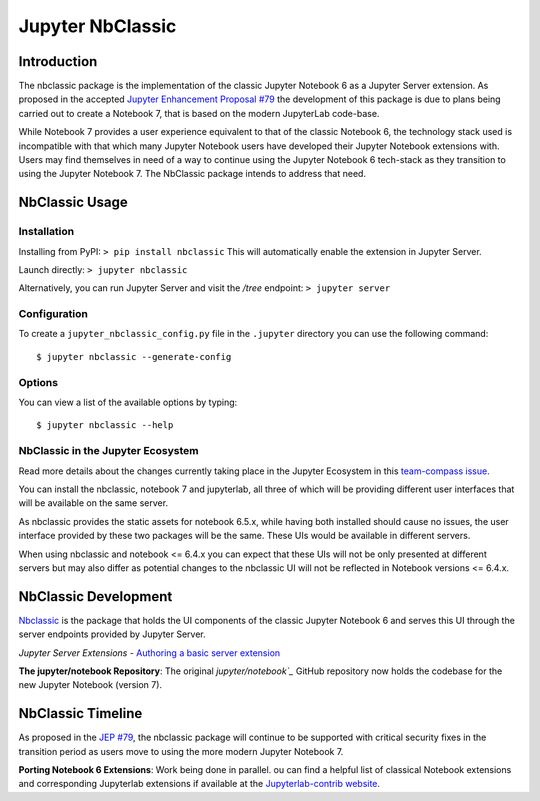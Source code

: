 .. _htmlnotebook:

Jupyter NbClassic
====================

Introduction
------------

The nbclassic package is the implementation of the classic Jupyter
Notebook 6 as a Jupyter Server extension. As proposed in the accepted
`Jupyter Enhancement Proposal #79`_ the development of this package
is due to plans being carried out to create a Notebook 7, that is based on
the modern JupyterLab code-base. 

While Notebook 7 provides a user experience equivalent to that of the
classic Notebook 6, the technology stack used is incompatible with
that which many Jupyter Notebook users have developed their Jupyter
Notebook extensions with. Users may find themselves in need of a
way to continue using the Jupyter Notebook 6 tech-stack as they
transition to using the Jupyter Notebook 7. The NbClassic package
intends to address that need.

.. _Jupyter Enhancement Proposal #79: https://jupyter.org/enhancement-proposals/79-notebook-v7/notebook-v7.html

.. _InstallationTag:

NbClassic Usage
---------------

Installation
~~~~~~~~~~~~

Installing from PyPI:
``> pip install nbclassic``
This will automatically enable the extension in Jupyter Server.

Launch directly:
``> jupyter nbclassic``

Alternatively, you can run Jupyter Server and visit the `/tree` endpoint:
``> jupyter server``

Configuration
~~~~~~~~~~~~~

To create a ``jupyter_nbclassic_config.py`` file in the ``.jupyter`` directory you can use the following command::
    
    $ jupyter nbclassic --generate-config

Options
~~~~~~~

You can view a list of the available options by typing::

    $ jupyter nbclassic --help
    

NbClassic in the Jupyter Ecosystem
~~~~~~~~~~~~~~~~~~~~~~~~~~~~~~~~~~
Read more details about the changes currently taking place in the
Jupyter Ecosystem in this `team-compass issue`_.

You can install the nbclassic, notebook 7 and jupyterlab, all three of
which will be providing different user interfaces that will be available
on the same server.

As nbclassic provides the static assets for notebook 6.5.x, while
having both installed should cause no issues, the user interface provided
by these two packages will be the same. These UIs would be available in
different servers.

When using nbclassic and notebook <= 6.4.x you can expect that these UIs
will not be only presented at different servers but may also differ as
potential changes to the nbclassic UI will not be reflected in Notebook
versions <= 6.4.x.

.. _team-compass issue: https://github.com/jupyter/notebook-team-compass/issues/5#issuecomment-1085254000

NbClassic Development
---------------------

`Nbclassic <https://github.com/jupyter/nbclassic>`_ is the package that holds the UI components of
the classic Jupyter Notebook 6 and serves this UI through the server
endpoints provided by Jupyter Server.

*Jupyter Server Extensions*
- `Authoring a basic server extension <https://jupyter-server.readthedocs.io/en/latest/developers/extensions.html>`_

**The jupyter/notebook Repository**: The original `jupyter/notebook`_` GitHub 
repository now holds the codebase for the new Jupyter Notebook (version 7).

.. _jupyter/notebook: https://github.com/jupyter/notebook


NbClassic Timeline
------------------
As proposed in the `JEP #79`_, the nbclassic
package will continue to be supported with critical security fixes
in the transition period as users move to using the more modern 
Jupyter Notebook 7.

**Porting Notebook 6 Extensions**: Work being done in parallel. 
ou can find a helpful list of classical Notebook extensions and corresponding Jupyterlab extensions
if available at the `Jupyterlab-contrib website <https://jupyterlab-contrib.github.io/migrate_from_classical.html>`_.


.. _JEP #79: https://jupyter.org/enhancement-proposals/79-notebook-v7/notebook-v7.html